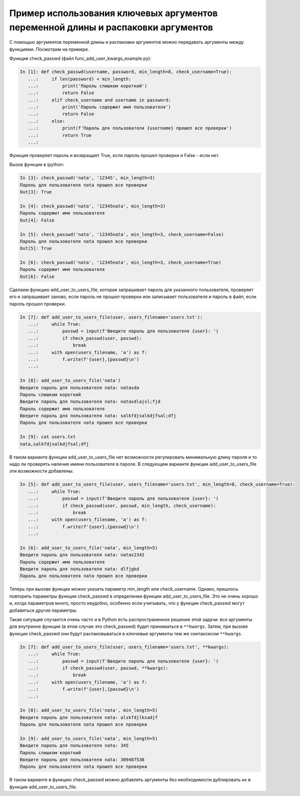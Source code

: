 Пример использования ключевых аргументов переменной длины и распаковки аргументов
~~~~~~~~~~~~~~~~~~~~~~~~~~~~~~~~~~~~~~~~~~~~~~~~~~~~~~~~~~~~~~~~~~~~~~~~~~~~~~~~~

С помощью аргументов переменной длины и распаковки аргументов можно
передавать аргументы между функциями. Посмотрим на примере.

Функция check_passwd (файл func_add_user_kwargs_example.py):

.. code:: python

    In [1]: def check_passwd(username, password, min_length=8, check_username=True):
       ...:     if len(password) < min_length:
       ...:         print('Пароль слишком короткий')
       ...:         return False
       ...:     elif check_username and username in password:
       ...:         print('Пароль содержит имя пользователя')
       ...:         return False
       ...:     else:
       ...:         print(f'Пароль для пользователя {username} прошел все проверки')
       ...:         return True
       ...:

Функция проверяет пароль и возвращает True, если пароль прошел проверки и False - если нет.

Вызов функции в ipython:

.. code:: python

    In [3]: check_passwd('nata', '12345', min_length=3)
    Пароль для пользователя nata прошел все проверки
    Out[3]: True

    In [4]: check_passwd('nata', '12345nata', min_length=3)
    Пароль содержит имя пользователя
    Out[4]: False

    In [5]: check_passwd('nata', '12345nata', min_length=3, check_username=False)
    Пароль для пользователя nata прошел все проверки
    Out[5]: True

    In [6]: check_passwd('nata', '12345nata', min_length=3, check_username=True)
    Пароль содержит имя пользователя
    Out[6]: False


Сделаем функцию add_user_to_users_file, которая запрашивает пароль
для указанного пользователя, проверяет его и запрашивает заново, если пароль не 
прошел проверки или записывает пользователя и пароль в файл, если пароль прошел проверки.

.. code:: python

    In [7]: def add_user_to_users_file(user, users_filename='users.txt'):
       ...:     while True:
       ...:         passwd = input(f'Введите пароль для пользователя {user}: ')
       ...:         if check_passwd(user, passwd):
       ...:             break
       ...:     with open(users_filename, 'a') as f:
       ...:         f.write(f'{user},{passwd}\n')
       ...:

    In [8]: add_user_to_users_file('nata')
    Введите пароль для пользователя nata: natasda
    Пароль слишком короткий
    Введите пароль для пользователя nata: natasdlajsl;fjd
    Пароль содержит имя пользователя
    Введите пароль для пользователя nata: salkfdjsalkdjfsal;dfj
    Пароль для пользователя nata прошел все проверки

    In [9]: cat users.txt
    nata,salkfdjsalkdjfsal;dfj

В таком варианте функции add_user_to_users_file нет возможности регулировать
минимальную длину пароля и то надо ли проверять наличие имени пользователя в пароле.
В следующем варианте функции add_user_to_users_file эти возможности добавлены:

.. code:: python

    In [5]: def add_user_to_users_file(user, users_filename='users.txt', min_length=8, check_username=True):
       ...:     while True:
       ...:         passwd = input(f'Введите пароль для пользователя {user}: ')
       ...:         if check_passwd(user, passwd, min_length, check_username):
       ...:             break
       ...:     with open(users_filename, 'a') as f:
       ...:         f.write(f'{user},{passwd}\n')
       ...:

    In [6]: add_user_to_users_file('nata', min_length=5)
    Введите пароль для пользователя nata: natas2342
    Пароль содержит имя пользователя
    Введите пароль для пользователя nata: dlfjgkd
    Пароль для пользователя nata прошел все проверки

Теперь при вызове функции можно указать параметр min_length или check_username.
Однако, пришлось повторить параметры функции check_passwd в определении функции add_user_to_users_file.
Это не очень хорошо и, когда параметров много, просто неудобно, особенно
если учитывать, что у функции check_passwd могут добавиться другие параметры.

Такая ситуация случается очень часто и в Python есть распространенное решение этой задачи:
все аргументы для внутренне функции (в этом случае это check_passwd) будет приниматься в ``**kwargs``.
Затем, при вызове функции check_passwd они будут распаковываться в ключевые аргументы
тем же синтаксисом ``**kwargs``.

.. code:: python

    In [7]: def add_user_to_users_file(user, users_filename='users.txt', **kwargs):
       ...:     while True:
       ...:         passwd = input(f'Введите пароль для пользователя {user}: ')
       ...:         if check_passwd(user, passwd, **kwargs):
       ...:             break
       ...:     with open(users_filename, 'a') as f:
       ...:         f.write(f'{user},{passwd}\n')
       ...:

    In [8]: add_user_to_users_file('nata', min_length=5)
    Введите пароль для пользователя nata: alskfdjlksadjf
    Пароль для пользователя nata прошел все проверки

    In [9]: add_user_to_users_file('nata', min_length=5)
    Введите пароль для пользователя nata: 345
    Пароль слишком короткий
    Введите пароль для пользователя nata: 309487538
    Пароль для пользователя nata прошел все проверки


В таком варианте в функцию check_passwd можно добавлять аргументы
без необходимости дублировать их в функции add_user_to_users_file.
